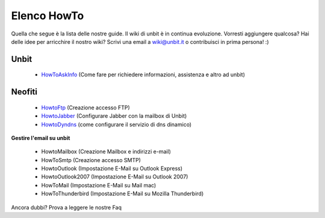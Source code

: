 ------------
Elenco HowTo
------------

Quella che segue è la lista delle nostre guide. Il wiki di unbit è in continua evoluzione. Vorresti aggiungere qualcosa? Hai delle idee per arricchire il nostro wiki? Scrivi una email a wiki@unbit.it o contribuisci in prima persona! :)

Unbit
******

 - `HowToAskInfo </docs/howtoaskinfo>`_ (Come fare per richiedere informazioni, assistenza e altro ad unbit) 

Neofiti
********

 - `HowtoFtp </docs/howtoftp>`_ (Creazione accesso FTP)

 - `HowtoJabber </docs/howtojabber>`_ (Configurare Jabber con la mailbox di Unbit) 

 - `HowtoDyndns </docs/howtodyndns>`_ (come configurare il servizio di dns dinamico) 

**Gestire l'email su unbit**

 - HowtoMailbox (Creazione Mailbox e indirizzi e-mail)

 - HowToSmtp (Creazione accesso SMTP)

 - HowtoOutlook (Impostazione E-Mail su Outlook Express)

 - HowtoOutlook2007 (Impostazione E-Mail su Outlook 2007) 

 - HowToMail (Impostazione E-Mail su Mail mac)

 - HowToThunderbird (Impostazione E-Mail su Mozilla Thunderbird)

Ancora dubbi? Prova a leggere le nostre Faq
